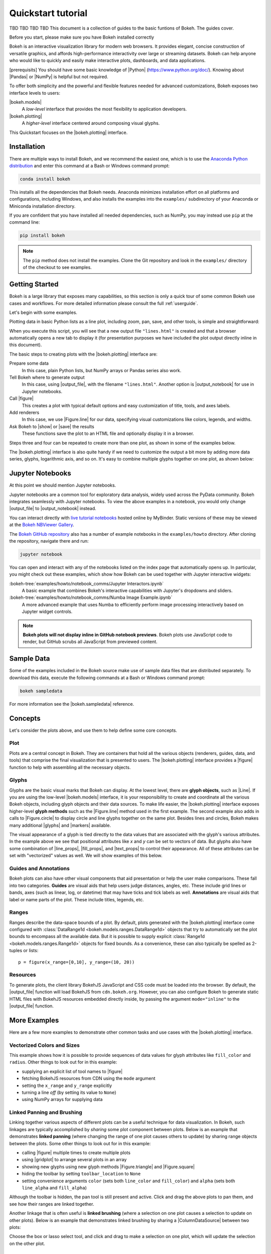 .. _quickstart_tutorial:

Quickstart tutorial
###################

TBD TBD TBD TBD
This document is a collection of guides to the basic funtions of Bokeh. The guides cover.

Before you start, please make sure you have Bokeh installed correctly 


Bokeh is an interactive visualization library for modern web browsers. It
provides elegant, concise construction of versatile graphics, and affords
high-performance interactivity over large or streaming datasets. Bokeh can help
anyone who would like to quickly and easily make interactive plots, dashboards,
and data applications.

[prerequisits]
You should have some basic knowledge of |Python| (https://www.python.org/doc/). Knowing about |Pandas| or
|NumPy| is helpful but not required.

To offer both simplicity and the powerful and flexible features needed for
advanced customizations, Bokeh exposes two interface levels to users:

|bokeh.models|
    A *low-level* interface that provides the most flexibility to
    application developers.

|bokeh.plotting|
    A *higher-level* interface centered around composing visual glyphs.

This Quickstart focuses on the |bokeh.plotting| interface.

.. _userguide_quickstart_install:

Installation
============

There are multiple ways to install Bokeh, and we recommend the easiest one,
which is to use the `Anaconda Python distribution`_ and enter this command at
a Bash or Windows command prompt:

.. code-block:: sh

    conda install bokeh

This installs all the dependencies that Bokeh needs. Anaconda minimizes
installation effort on all platforms and configurations, including Windows,
and also installs the examples into the ``examples/`` subdirectory of your
Anaconda or Miniconda installation directory.

If you are confident that you have installed all needed dependencies, such as
NumPy, you may instead use ``pip`` at the command line:

.. code-block:: sh

    pip install bokeh

.. note::
    The ``pip`` method does not install the examples. Clone the Git repository
    and look in the ``examples/`` directory of the checkout to see examples.

.. _userguide_quickstart_getting_started:

Getting Started
===============

Bokeh is a large library that exposes many capabilities, so this section is
only a quick tour of some common Bokeh use cases and workflows. For more
detailed information please consult the full :ref:`userguide`.

Let's begin with some examples.

Plotting data in basic Python lists as a line plot, including zoom,
pan, save, and other tools, is simple and straightforward:

.. bokeh-plot::
    :source-position: above

    from bokeh.plotting import figure, output_file, show

    # prepare some data
    x = [1, 2, 3, 4, 5]
    y = [6, 7, 2, 4, 5]

    # output to static HTML file
    output_file("lines.html")

    # create a new plot with a title and axis labels
    p = figure(title="simple line example", x_axis_label='x', y_axis_label='y')

    # add a line renderer with legend and line thickness
    p.line(x, y, legend_label="Temp.", line_width=2)

    # show the results
    show(p)

When you execute this script, you will see that a new output file
``"lines.html"`` is created and that a browser automatically opens a new tab
to display it (for presentation purposes we have included the plot output
directly inline in this document).

The basic steps to creating plots with the |bokeh.plotting| interface are:

Prepare some data
    In this case, plain Python lists, but NumPy arrays or Pandas series also
    work.

Tell Bokeh where to generate output
    In this case, using |output_file|, with the filename ``"lines.html"``.
    Another option is |output_notebook| for use in Jupyter notebooks.

Call |figure|
    This creates a plot with typical default options and easy customization
    of title, tools, and axes labels.

Add renderers
    In this case, we use |Figure.line| for our data, specifying visual
    customizations like colors, legends, and widths.

Ask Bokeh to |show| or |save| the results
    These functions save the plot to an HTML file and optionally display it in
    a browser.

Steps three and four can be repeated to create more than one plot, as shown in
some of the examples below.

The |bokeh.plotting| interface is also quite handy if we need to customize
the output a bit more by adding more data series, glyphs, logarithmic axis,
and so on. It's easy to combine multiple glyphs together on one plot, as shown
below:

.. bokeh-plot::
    :source-position: above

    from bokeh.plotting import figure, output_file, show

    # prepare some data
    x = [0.1, 0.5, 1.0, 1.5, 2.0, 2.5, 3.0]
    y0 = [i**2 for i in x]
    y1 = [10**i for i in x]
    y2 = [10**(i**2) for i in x]

    # output to static HTML file
    output_file("log_lines.html")

    # create a new plot
    p = figure(
       tools="pan,box_zoom,reset,save",
       y_axis_type="log", y_range=[0.001, 10**11], title="log axis example",
       x_axis_label='sections', y_axis_label='particles'
    )

    # add some renderers
    p.line(x, x, legend_label="y=x")
    p.circle(x, x, legend_label="y=x", fill_color="white", size=8)
    p.line(x, y0, legend_label="y=x^2", line_width=3)
    p.line(x, y1, legend_label="y=10^x", line_color="red")
    p.circle(x, y1, legend_label="y=10^x", fill_color="red", line_color="red", size=6)
    p.line(x, y2, legend_label="y=10^x^2", line_color="orange", line_dash="4 4")

    # show the results
    show(p)

.. _userguide_quickstart_notebooks:

Jupyter Notebooks
=================

At this point we should mention Jupyter notebooks.

Jupyter notebooks are a common tool for exploratory data analysis, widely
used across the PyData community. Bokeh integrates seamlessly with Jupyter
notebooks. To view the above examples in a notebook, you would only
change |output_file| to |output_notebook| instead.

You can interact directly with `live tutorial notebooks`_ hosted online by
MyBinder. Static versions of these may be viewed at the
`Bokeh NBViewer Gallery`_.

The `Bokeh GitHub repository`_ also has a number of example notebooks in the
``examples/howto`` directory. After cloning the repository, navigate there and run:

.. code-block:: sh

    jupyter notebook

You can open and interact with any of the notebooks listed on the index page
that automatically opens up. In particular, you might check out these examples,
which show how Bokeh can be used together with Jupyter interactive widgets:

:bokeh-tree:`examples/howto/notebook_comms/Jupyter Interactors.ipynb`
    A basic example that combines Bokeh's interactive capabilities with
    Jupyter's dropdowns and sliders.

:bokeh-tree:`examples/howto/notebook_comms/Numba Image Example.ipynb`
    A more advanced example that uses Numba to efficiently perform image
    processing interactively based on Jupyter widget controls.

.. note::

    **Bokeh plots will not display inline in GitHub notebook previews**. Bokeh
    plots use JavaScript code to render, but GitHub scrubs all JavaScript from
    previewed content.

.. _userguide_quickstart_sample_data:

Sample Data
===========

Some of the examples included in the Bokeh source make use of sample data files
that are distributed separately. To download this data, execute the following
commands at a Bash or Windows command prompt:

.. code-block:: sh

    bokeh sampledata

For more information see the |bokeh.sampledata| reference.

.. _userguide_quickstart_concepts:

Concepts
========

Let's consider the plots above, and use them to help define some core concepts.

Plot
----

Plots are a central concept in Bokeh. They are containers that hold all the
various objects (renderers, guides, data, and tools) that comprise the final
visualization that is presented to users. The |bokeh.plotting| interface
provides a |figure| function to help with assembling all the necessary objects.

Glyphs
------

Glyphs are the basic visual marks that Bokeh can display. At the lowest level,
there are **glyph objects**, such as |Line|. If you are using the low-level
|bokeh.models| interface, it is your responsibility to create and coordinate
all the various Bokeh objects, including glyph objects and their data sources.
To make life easier, the |bokeh.plotting| interface exposes higher-level
**glyph methods** such as the |Figure.line| method used in the first example.
The second example also adds in calls to |Figure.circle| to display circle
and line glyphs together on the same plot. Besides lines and circles, Bokeh
makes many additional |glyphs| and |markers| available.

The visual appearance of a glyph is tied directly to the data values that are
associated with the glyph's various attributes. In the example above we see
that positional attributes like `x` and `y` can be set to vectors of data.
But glyphs also have some combination of |line_props|, |fill_props|, and
|text_props| to control their appearance. All of these attributes can be set
with "vectorized" values as well. We will show examples of this below.

Guides and Annotations
----------------------

Bokeh plots can also have other visual components that aid presentation or
help the user make comparisons. These fall into two categories. **Guides**
are visual aids that help users judge distances, angles, etc. These include
grid lines or bands, axes (such as linear, log, or datetime) that may have
ticks and tick labels as well. **Annotations** are visual aids that label or
name parts of the plot. These include titles, legends, etc.

Ranges
------

Ranges describe the data-space bounds of a plot. By default, plots generated
with the |bokeh.plotting| interface come configured with
:class:`DataRange1d <bokeh.models.ranges.DataRange1d>` objects that try to
automatically set the plot bounds to encompass all the available data.
But it is possible to supply explicit
:class:`Range1d <bokeh.models.ranges.Range1d>` objects for fixed bounds.
As a convenience, these can also typically be spelled as 2-tuples or lists::

    p = figure(x_range=[0,10], y_range=(10, 20))

Resources
---------

To generate plots, the client library BokehJS JavaScript and CSS code must
be loaded into the browser. By default, the |output_file| function will
load BokehJS from ``cdn.bokeh.org``. However, you can also configure Bokeh
to generate static HTML files with BokehJS resources embedded directly inside,
by passing the argument ``mode="inline"`` to the |output_file| function.

More Examples
=============

Here are a few more examples to demonstrate other common tasks and use cases
with the |bokeh.plotting| interface.

.. _userguide_quickstart_vectorized:

Vectorized Colors and Sizes
---------------------------

This example shows how it is possible to provide sequences of data values for
glyph attributes like ``fill_color`` and ``radius``. Other things to look out
for in this example:

* supplying an explicit list of tool names to |figure|
* fetching BokehJS resources from CDN using the ``mode`` argument
* setting the ``x_range`` and ``y_range`` explicitly
* turning a line *off* (by setting its value to ``None``)
* using NumPy arrays for supplying data

.. bokeh-plot::
    :source-position: above

    import numpy as np

    from bokeh.plotting import figure, output_file, show

    # prepare some data
    N = 4000
    x = np.random.random(size=N) * 100
    y = np.random.random(size=N) * 100
    radii = np.random.random(size=N) * 1.5
    colors = [
        "#%02x%02x%02x" % (int(r), int(g), 150) for r, g in zip(50+2*x, 30+2*y)
    ]

    # output to static HTML file (with CDN resources)
    output_file("color_scatter.html", title="color_scatter.py example", mode="cdn")

    TOOLS = "crosshair,pan,wheel_zoom,box_zoom,reset,box_select,lasso_select"

    # create a new plot with the tools above, and explicit ranges
    p = figure(tools=TOOLS, x_range=(0, 100), y_range=(0, 100))

    # add a circle renderer with vectorized colors and sizes
    p.circle(x, y, radius=radii, fill_color=colors, fill_alpha=0.6, line_color=None)

    # show the results
    show(p)

.. _userguide_quickstart_linked:

Linked Panning and Brushing
---------------------------

Linking together various aspects of different plots can be a useful technique
for data visualization. In Bokeh, such linkages are typically accomplished by
*sharing* some plot component between plots. Below is an example that
demonstrates **linked panning** (where changing the range of one plot causes
others to update) by sharing range objects between the plots. Some other
things to look out for in this example:

* calling |figure| multiple times to create multiple plots
* using |gridplot| to arrange several plots in an array
* showing new glyphs using new glyph methods |Figure.triangle| and
  |Figure.square|
* hiding the toolbar by setting ``toolbar_location`` to ``None``
* setting convenience arguments ``color`` (sets both ``line_color`` and
  ``fill_color``) and ``alpha`` (sets both ``line_alpha`` and
  ``fill_alpha``)

.. bokeh-plot::
    :source-position: above

    import numpy as np

    from bokeh.layouts import gridplot
    from bokeh.plotting import figure, output_file, show

    # prepare some data
    N = 100
    x = np.linspace(0, 4*np.pi, N)
    y0 = np.sin(x)
    y1 = np.cos(x)
    y2 = np.sin(x) + np.cos(x)

    # output to static HTML file
    output_file("linked_panning.html")

    # create a new plot
    s1 = figure(width=250, plot_height=250, title=None)
    s1.circle(x, y0, size=10, color="navy", alpha=0.5)

    # NEW: create a new plot and share both ranges
    s2 = figure(width=250, height=250, x_range=s1.x_range, y_range=s1.y_range, title=None)
    s2.triangle(x, y1, size=10, color="firebrick", alpha=0.5)

    # NEW: create a new plot and share only one range
    s3 = figure(width=250, height=250, x_range=s1.x_range, title=None)
    s3.square(x, y2, size=10, color="olive", alpha=0.5)

    # NEW: put the subplots in a gridplot
    p = gridplot([[s1, s2, s3]], toolbar_location=None)

    # show the results
    show(p)

Although the toolbar is hidden, the pan tool is still present and active. Click
and drag the above plots to pan them, and see how their ranges are linked
together.

Another linkage that is often useful is **linked brushing** (where a selection
on one plot causes a selection to update on other plots). Below is an example
that demonstrates linked brushing by sharing a |ColumnDataSource| between two
plots:

.. bokeh-plot::
    :source-position: above

    import numpy as np
    from bokeh.plotting import *
    from bokeh.models import ColumnDataSource

    # prepare some date
    N = 300
    x = np.linspace(0, 4*np.pi, N)
    y0 = np.sin(x)
    y1 = np.cos(x)

    # output to static HTML file
    output_file("linked_brushing.html")

    # NEW: create a column data source for the plots to share
    source = ColumnDataSource(data=dict(x=x, y0=y0, y1=y1))

    TOOLS = "pan,wheel_zoom,box_zoom,reset,save,box_select,lasso_select"

    # create a new plot and add a renderer
    left = figure(tools=TOOLS, width=350, height=350, title=None)
    left.circle('x', 'y0', source=source)

    # create another new plot and add a renderer
    right = figure(tools=TOOLS, width=350, height=350, title=None)
    right.circle('x', 'y1', source=source)

    # put the subplots in a gridplot
    p = gridplot([[left, right]])

    # show the results
    show(p)

Choose the box or lasso select tool, and click and drag to make a
selection on one plot, which will update the selection on the other
plot.

.. _userguide_quickstart_datetime:

Datetime Axes
-------------

Dealing with date and time series is another common task. Bokeh has a
sophisticated |DatetimeAxis| that can change the displayed ticks based
on the current scale of the plot. There are some inputs for which Bokeh
will automatically default to |DatetimeAxis|, but you can always
explicitly ask for one by passing the value ``"datetime"`` to the
``x_axis_type`` or ``y_axis_type`` parameters to |figure|. A few things
of interest to look out for in this example:

* setting the ``plot_width`` and ``plot_height`` arguments to |figure|
* customizing plots and other objects by assigning values to their attributes
* accessing guides and annotations with convenience |Figure| attributes:
  |legend|, |grid|, |xgrid|, |ygrid|, |axis|, |xaxis|, |yaxis|

.. bokeh-plot::
    :source-position: above

    import numpy as np

    from bokeh.plotting import figure, output_file, show
    from bokeh.sampledata.stocks import AAPL

    # prepare some data
    aapl = np.array(AAPL['adj_close'])
    aapl_dates = np.array(AAPL['date'], dtype=np.datetime64)

    window_size = 30
    window = np.ones(window_size)/float(window_size)
    aapl_avg = np.convolve(aapl, window, 'same')

    # output to static HTML file
    output_file("stocks.html", title="stocks.py example")

    # create a new plot with a datetime axis type
    p = figure(plot_width=800, plot_height=350, x_axis_type="datetime")

    # add renderers
    p.circle(aapl_dates, aapl, size=4, color='darkgrey', alpha=0.2, legend_label='close')
    p.line(aapl_dates, aapl_avg, color='navy', legend_label='avg')

    # NEW: customize by setting attributes
    p.title.text = "AAPL One-Month Average"
    p.legend.location = "top_left"
    p.grid.grid_line_alpha = 0
    p.xaxis.axis_label = 'Date'
    p.yaxis.axis_label = 'Price'
    p.ygrid.band_fill_color = "olive"
    p.ygrid.band_fill_alpha = 0.1

    # show the results
    show(p)

.. _userguide_quickstart_server:

Bokeh Applications
==================

Bokeh also comes with an optional server component, the Bokeh Server. It is
possible to create many interesting and interactive visualizations without
using the Bokeh server, as we have seen above. However, the Bokeh server
affords many novel and powerful capabilities, including:

* UI widgets and plot selections driving computations and plot updates.
* Intelligent server-side downsampling of large datasets.
* Streaming data automatically updating plots.
* Sophisticated glyph re-writing and transformations for "Big Data".
* Plot and dashboard publishing for wider audiences.

Details of Bokeh server usage require more space than a Quickstart allows,
but you can see (and interact with) a simple Bokeh server app below:

.. raw:: html

    <div>
    <iframe
        src="https://demo.bokeh.org/sliders"
        frameborder="0"
        style="overflow:hidden;height:460px;width: 120%;
        -moz-transform: scale(0.85, 0.85);
        -webkit-transform: scale(0.85, 0.85);
        -o-transform: scale(0.85, 0.85);
        -ms-transform: scale(0.85, 0.85);
        transform: scale(0.85, 0.85);
        -moz-transform-origin: top left;
        -webkit-transform-origin: top left;
        -o-transform-origin: top left;
        -ms-transform-origin: top left;
        transform-origin: top left;"
        height="460"
    ></iframe>
    </div>

More examples of hosted Bokeh applications can be found in the
:ref:`gallery_server_examples` section of the :ref:`gallery`. For
information about how to use the server and write Bokeh server plots
and apps, consult the :ref:`userguide_server` section of the
:ref:`userguide`.

.. _userguide_quickstart_next:

What's Next?
============

This Quickstart barely scratches the surface of Bokeh's capabilities.

For more information about the different plotting APIs Bokeh offers,
using the Bokeh server, and how to embed Bokeh plots in your own apps and
documents, check out the :ref:`userguide`. For detailed information about
all modules, classes, models, and objects, consult the :ref:`refguide`.
If you are interested in learning how to build and develop Bokeh, or for
information about how to create a new language binding, see the
:ref:`devguide` Guide.

To see ready-made examples of how you might use Bokeh with your own data,
check out the :ref:`gallery`. To see detailed examples and walkthroughs as
well as find exercises for learning Bokeh by doing, work through the
`live tutorial notebooks`_.

For questions and technical assistance, come join the `Bokeh Discourse`_.

Visit the `Bokeh GitHub repository`_ and try the examples.

Be sure to follow us on Twitter `@bokeh <Twitter_>`_!

.. _Anaconda Python distribution: http://anaconda.com/anaconda
.. _Bokeh GitHub repository: https://github.com/bokeh/bokeh
.. _Bokeh Discourse: https://discourse.bokeh.org
.. _Bokeh NBViewer Gallery: http://nbviewer.ipython.org/github/bokeh/bokeh-notebooks/blob/master/index.ipynb
.. _live Tutorial notebooks: https://mybinder.org/v2/gh/bokeh/bokeh-notebooks/master?filepath=tutorial%2F00%20-%20Introduction%20and%20Setup.ipynb
.. _Twitter: https://twitter.com/bokeh

.. |bokeh.models|   replace:: :ref:`bokeh.models <bokeh.models>`
.. |bokeh.plotting| replace:: :ref:`bokeh.plotting <userguide_plotting>`
.. |bokeh.sampledata| replace:: :ref:`bokeh.sampledata <bokeh.sampledata>`

.. |glyphs|  replace:: :ref:`glyphs <bokeh.models.glyphs>`
.. |markers| replace:: :ref:`markers <bokeh.models.markers>`

.. |figure| replace:: :func:`~bokeh.plotting.figure`
.. |Figure| replace:: :class:`~bokeh.plotting.Figure`

.. |legend| replace:: :class:`~bokeh.plotting.Figure.legend`
.. |grid|   replace:: :class:`~bokeh.plotting.Figure.grid`
.. |xgrid|  replace:: :class:`~bokeh.plotting.Figure.xgrid`
.. |ygrid|  replace:: :class:`~bokeh.plotting.Figure.ygrid`
.. |axis|   replace:: :class:`~bokeh.plotting.Figure.axis`
.. |xaxis|  replace:: :class:`~bokeh.plotting.Figure.xaxis`
.. |yaxis|  replace:: :class:`~bokeh.plotting.Figure.yaxis`

.. |output_file|     replace:: :func:`~bokeh.io.output_file`
.. |output_notebook| replace:: :func:`~bokeh.io.output_notebook`
.. |save|            replace:: :func:`~bokeh.io.save`
.. |show|            replace:: :func:`~bokeh.io.show`

.. |ColumnDataSource| replace:: :class:`~bokeh.models.sources.ColumnDataSource`
.. |DatetimeAxis|     replace:: :class:`~bokeh.models.axes.DatetimeAxis`
.. |Line|             replace:: :class:`~bokeh.models.glyphs.Line`

.. |Figure.circle|   replace:: :func:`~bokeh.plotting.Figure.circle`
.. |Figure.line|     replace:: :func:`~bokeh.plotting.Figure.line`
.. |Figure.square|   replace:: :func:`~bokeh.plotting.Figure.square`
.. |Figure.triangle| replace:: :func:`~bokeh.plotting.Figure.triangle`

.. |gridplot| replace:: :func:`~bokeh.layouts.gridplot`

.. |line_props| replace:: :ref:`userguide_styling_line_properties`
.. |fill_props| replace:: :ref:`userguide_styling_fill_properties`
.. |text_props| replace:: :ref:`userguide_styling_text_properties`
